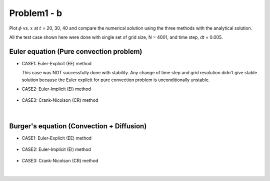 =============
 Problem1 - b
=============

Plot :math:`\phi` vs. :math:`x` at :math:`t` = 20, 30, 40 and compare the numerical solution using the three methods with the analytical solution.

All the test case shown here were done with single set of grid size, N = 4001, and time step, dt = 0.005. 

-----------------------------------------
 Euler equation (Pure convection problem)
----------------------------------------- 

- CASE1: Euler-Explicit (EE) method

  This case was NOT successfully done with stability. Any change of time step and grid resolution didn't give stable solution because the Euler explicit for pure convection problem is unconditionally unstable.

- CASE2: Euler-Implicit (EI) method

  .. figure:: ./images/EI000.png
     :scale: 80%


- CASE3: Crank-Nicolson (CR) method

  .. figure:: ./images/CR000.png
     :scale: 80%


|


-------------------------------------------
 Burger's equation (Convection + Diffusion)
-------------------------------------------


- CASE1: Euler-Explicit (EE) method

  .. figure:: ./images/EE001.png
     :scale: 80%


- CASE2: Euler-Implicit (EI) method

  .. figure:: ./images/EI001.png
     :scale: 80%


- CASE3: Crank-Nicolson (CR) method

  .. figure:: ./images/CR001.png
     :scale: 80%


|



